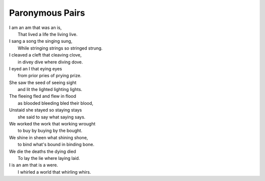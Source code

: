 Paronymous Pairs
----------------

| I am an am that was an is,
|   That lived a life the living live.
| I sang a song the singing sung,
|   While stringing strings so stringed strung.
| I cleaved a cleft that cleaving clove, 
|   in divey dive where diving dove. 
| I eyed an I that eying eyes
|   from prior pries of prying prize. 
| She saw the seed of seeing sight
|   and lit the lighted lighting lights.
| The fleeing fled and flew in flood
|   as blooded bleeding bled their blood,
| Unstaid she stayed so staying stays
|   she said to say what saying says. 
| We worked the work that working wrought
|   to buy by buying by the bought.
| We shine in sheen what shining shone,
|   to bind what's bound in binding bone. 
| We die the deaths the dying died
|   To lay the lie where laying laid. 
| I is an am that is a were.
|   I whirled a world that whirling whirs. 